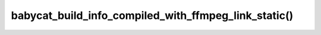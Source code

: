 babycat_build_info_compiled_with_ffmpeg_link_static()
=====================================================

.. doxygenfunction:: babycat_build_info_compiled_with_ffmpeg_link_static